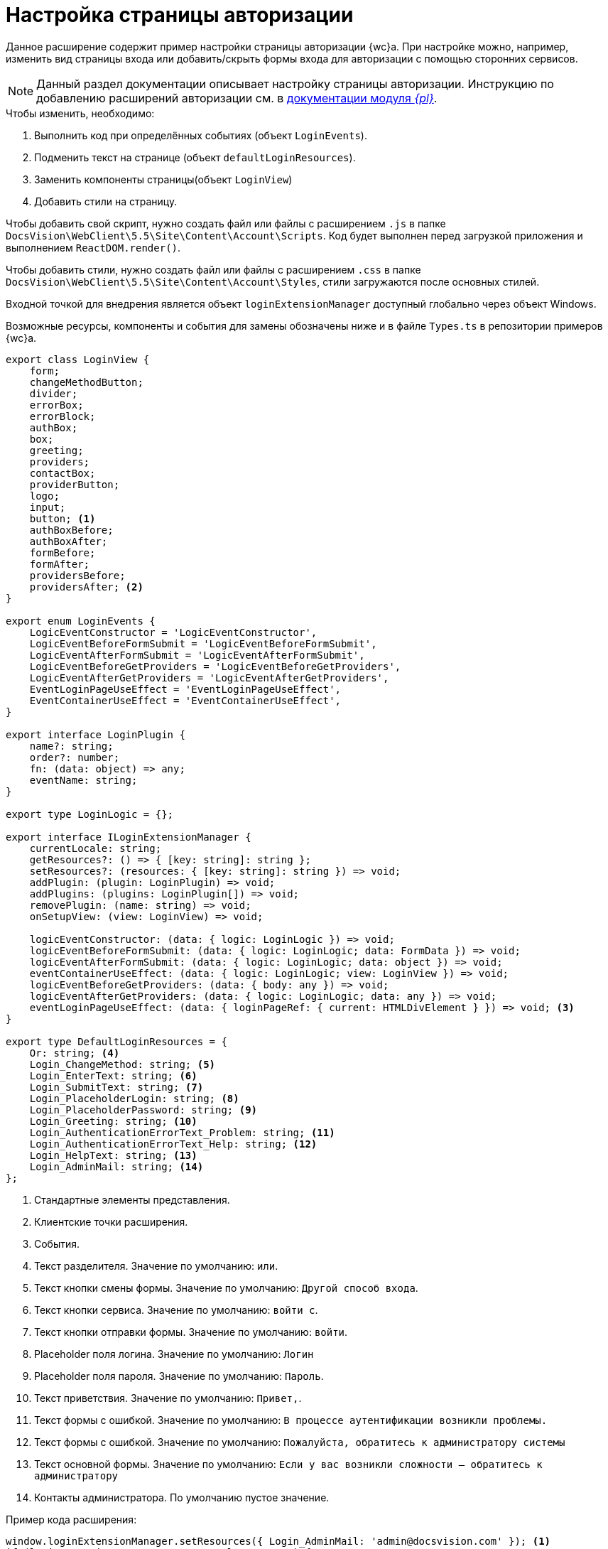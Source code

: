 = Настройка страницы авторизации

Данное расширение содержит пример настройки страницы авторизации {wc}а. При настройке можно, например, изменить вид страницы входа или добавить/скрыть формы входа для авторизации с помощью сторонних сервисов.

NOTE: Данный раздел документации описывает настройку страницы авторизации. Инструкцию по добавлению расширений авторизации см. в xref:platform:admin:authorization-extensions.adoc[документации модуля _{pl}_].

.Чтобы изменить, необходимо:
. Выполнить код при определённых событиях (объект `LoginEvents`).
. Подменить текст на странице (объект `defaultLoginResources`).
. Заменить компоненты страницы(объект `LoginView`)
. Добавить стили на страницу.

Чтобы добавить свой скрипт, нужно создать файл или файлы с расширением `.js` в папке `DocsVision\WebClient\5.5\Site\Content\Account\Scripts`. Код будет выполнен перед загрузкой приложения и выполнением `ReactDOM.render()`.

Чтобы добавить стили, нужно создать файл или файлы с расширением `.сss` в папке `DocsVision\WebClient\5.5\Site\Content\Account\Styles`, стили загружаются после основных стилей.

Входной точкой для внедрения является объект `loginExtensionManager` доступный глобально через объект Windows.

Возможные ресурсы, компоненты и события для замены обозначены ниже и в файле `Types.ts` в репозитории примеров {wc}а.

[source,typescript]
----
export class LoginView {
    form;
    changeMethodButton;
    divider;
    errorBox;
    errorBlock;
    authBox;
    box;
    greeting;
    providers;
    contactBox;
    providerButton;
    logo;
    input;
    button; <.>
    authBoxBefore;
    authBoxAfter;
    formBefore;
    formAfter;
    providersBefore;
    providersAfter; <.>
}

export enum LoginEvents {
    LogicEventConstructor = 'LogicEventConstructor',
    LogicEventBeforeFormSubmit = 'LogicEventBeforeFormSubmit',
    LogicEventAfterFormSubmit = 'LogicEventAfterFormSubmit',
    LogicEventBeforeGetProviders = 'LogicEventBeforeGetProviders',
    LogicEventAfterGetProviders = 'LogicEventAfterGetProviders',
    EventLoginPageUseEffect = 'EventLoginPageUseEffect',
    EventContainerUseEffect = 'EventContainerUseEffect',
}

export interface LoginPlugin {
    name?: string;
    order?: number;
    fn: (data: object) => any;
    eventName: string;
}

export type LoginLogic = {};

export interface ILoginExtensionManager {
    currentLocale: string;
    getResources?: () => { [key: string]: string };
    setResources?: (resources: { [key: string]: string }) => void;
    addPlugin: (plugin: LoginPlugin) => void;
    addPlugins: (plugins: LoginPlugin[]) => void;
    removePlugin: (name: string) => void;
    onSetupView: (view: LoginView) => void;

    logicEventConstructor: (data: { logic: LoginLogic }) => void;
    logicEventBeforeFormSubmit: (data: { logic: LoginLogic; data: FormData }) => void;
    logicEventAfterFormSubmit: (data: { logic: LoginLogic; data: object }) => void;
    eventContainerUseEffect: (data: { logic: LoginLogic; view: LoginView }) => void;
    logicEventBeforeGetProviders: (data: { body: any }) => void;
    logicEventAfterGetProviders: (data: { logic: LoginLogic; data: any }) => void;
    eventLoginPageUseEffect: (data: { loginPageRef: { current: HTMLDivElement } }) => void; <.>
}

export type DefaultLoginResources = {
    Or: string; <.>
    Login_ChangeMethod: string; <.>
    Login_EnterText: string; <.>
    Login_SubmitText: string; <.>
    Login_PlaceholderLogin: string; <.>
    Login_PlaceholderPassword: string; <.>
    Login_Greeting: string; <.>
    Login_AuthenticationErrorText_Problem: string; <.>
    Login_AuthenticationErrorText_Help: string; <.>
    Login_HelpText: string; <.>
    Login_AdminMail: string; <.>
};
----
<.> Стандартные элементы представления.
<.> Клиентские точки расширения.
<.> События.
<.> Текст разделителя. Значение по умолчанию: `или`.
<.> Текст кнопки смены формы. Значение по умолчанию: `Другой способ входа`.
<.> Текст кнопки сервиса. Значение по умолчанию: `войти с`.
<.> Текст кнопки отправки формы. Значение по умолчанию: `войти`.
<.> Placeholder поля логина. Значение по умолчанию: `Логин`
<.> Placeholder поля пароля. Значение по умолчанию: `Пароль`.
<.> Текст приветствия. Значение по умолчанию: `Привет,`.
<.> Текст формы с ошибкой. Значение по умолчанию: `В процессе аутентификации возникли проблемы.`
<.> Текст формы с ошибкой. Значение по умолчанию: `Пожалуйста, обратитесь к администратору системы`
<.> Текст основной формы. Значение по умолчанию: `Если у вас возникли сложности -- обратитесь к администратору`
<.> Контакты администратора. По умолчанию пустое значение.

.Пример кода расширения:
[source,typescript]
----
window.loginExtensionManager.setResources({ Login_AdminMail: 'admin@docsvision.com' }); <.>
if (loginExtensionManager.currentLocale === 'ru') {
    window.loginExtensionManager.setResources({ Login_Greeting: 'Приветствуем,' });
} else {
    window.loginExtensionManager.setResources({ Login_Greeting: 'Hello,' });
}

const plugin = {
    order: 1,
    eventName: 'LogicEventConstructor',
    fn: (data) => {
<.>
    },
    name: 'myPlugin',
};
const plugin2 = {
    order: 2,
    eventName: 'EventContainerUseEffect',
    fn: (data) => {
<.>
    },
    name: 'myPlugin2',
};

loginExtensionManager.addPlugin(plugin);
loginExtensionManager.addPlugins([plugin2]); <.>

loginExtensionManager.onSetupView = function (view) { <.>

    view.logo = () => { <.>
        return React.createElement('img', {
            src: 'https://www.google.com/images/branding/googlelogo/2x/googlelogo_color_92x30dp.png',
            className: 'my-custom-logo',
        });
    };

<.>
    view.authBoxBefore = () => null;
    view.authBoxAfter = () => null;
    view.formBefore = () => null;
    view.formAfter = () => React.createElement('a', { className: 'forgot-email-link', href: "#" }, 'Забыли пароль?');;
    view.providersBefore = () => null;
    view.providersAfter = () => null;
};
----
<.> Заменяем текст.
<.> Выполняем действие.
<.> Выполняем действие.
<.> Добавляем события.
<.> Меняем компоненты представления.
<.> Заменяем элемент.
<.> Точки расширения.
